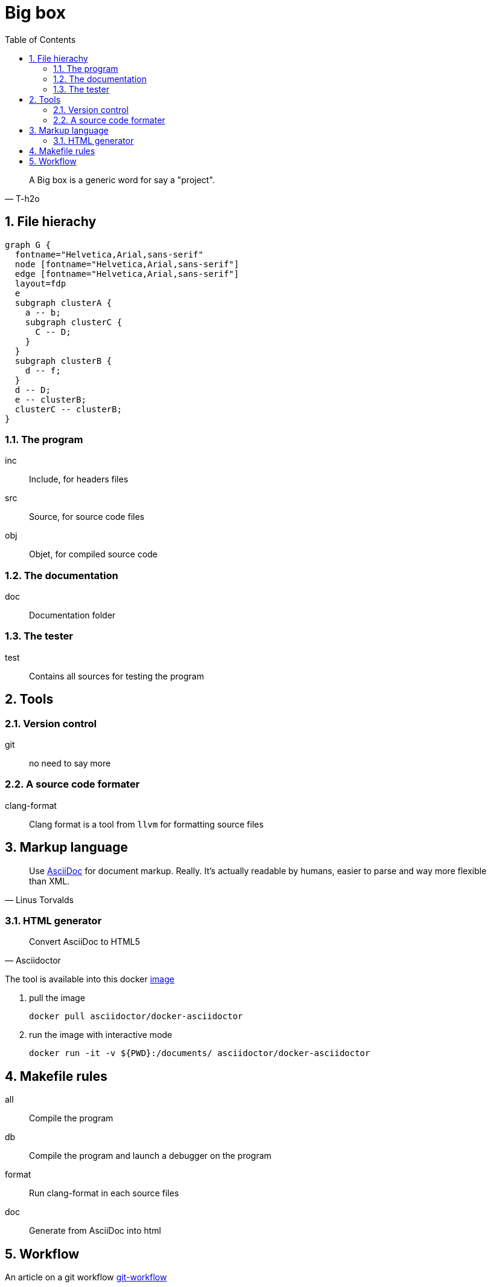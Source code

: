 = Big box
:sectnums:
:nofooter:
:toc: left

[blockquote, T-h2o]
____
A Big box is a generic word for say a "project".
____

== File hierachy

[graphviz, target=assets/framework, format=svg]
....
graph G {
  fontname="Helvetica,Arial,sans-serif"
  node [fontname="Helvetica,Arial,sans-serif"]
  edge [fontname="Helvetica,Arial,sans-serif"]
  layout=fdp
  e
  subgraph clusterA {
    a -- b;
    subgraph clusterC {
      C -- D;
    }
  }
  subgraph clusterB {
    d -- f;
  }
  d -- D;
  e -- clusterB;
  clusterC -- clusterB;
}
....

=== The program

inc:: Include, for headers files
src:: Source, for source code files
obj:: Objet, for compiled source code

=== The documentation

doc:: Documentation folder

=== The tester

test:: Contains all sources for testing the program

== Tools

=== Version control

git:: no need to say more

=== A source code formater

clang-format:: Clang format is a tool from `llvm` for formatting source files

== Markup language

[blockquote, Linus Torvalds]
____
Use https://asciidoc.org/[AsciiDoc] for document markup. Really.
It's actually readable by humans, easier to parse and way more flexible than XML.
____

=== HTML generator

[blockquote, Asciidoctor]
____
Convert AsciiDoc to HTML5
____

The tool is available into this docker https://hub.docker.com/r/asciidoctor/docker-asciidoctor[image]

. pull the image
+
[source, bash]
----
docker pull asciidoctor/docker-asciidoctor
----

. run the image with interactive mode
+
[source, bash]
----
docker run -it -v ${PWD}:/documents/ asciidoctor/docker-asciidoctor
----

== Makefile rules

all:: Compile the program
db:: Compile the program and launch a debugger on the program
format:: Run clang-format in each source files
doc:: Generate from AsciiDoc into html

== Workflow

An article on a git workflow https://gastaud.io/article/git-workflow/[git-workflow]
